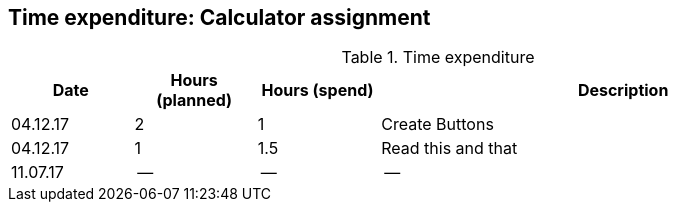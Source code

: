 == Time expenditure: Calculator assignment


[cols="1,1,1,4", options="header"]
.Time expenditure
|===
| Date
| Hours (planned)
| Hours (spend)
| Description

| 04.12.17
| 2
| 1
| Create Buttons

| 04.12.17
| 1
| 1.5
| Read this and that

| 11.07.17
| --
| --
| --



|===
